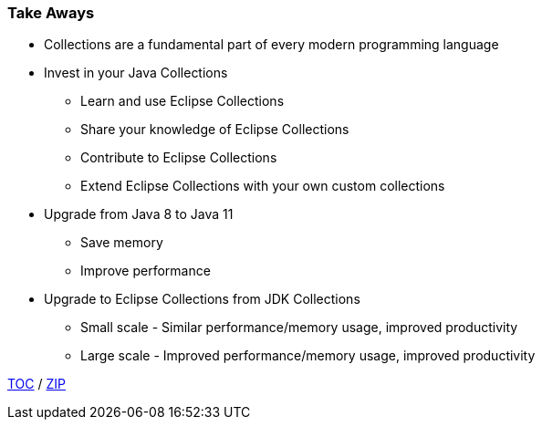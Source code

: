 :icons: font

=== Take Aways
* Collections are a fundamental part of every modern programming language
* Invest in your Java Collections
** Learn and use Eclipse Collections
** Share your knowledge of Eclipse Collections
** Contribute to Eclipse Collections
** Extend Eclipse Collections with your own custom collections
* Upgrade from Java 8 to Java 11
** Save memory
** Improve performance
* Upgrade to Eclipse Collections from JDK Collections
** Small scale - Similar performance/memory usage, improved productivity
** Large scale - Improved performance/memory usage, improved productivity

link:./00_toc.adoc[TOC] /
link:./40_zip.adoc[ZIP]

